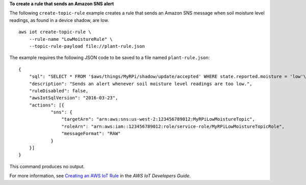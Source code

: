 **To create a rule that sends an Amazon SNS alert**

The following ``create-topic-rule`` example creates a rule that sends an Amazon SNS message when soil moisture level readings, as found in a device shadow, are low. ::

    aws iot create-topic-rule \
        --rule-name "LowMoistureRule" \
        --topic-rule-payload file://plant-rule.json

The example requires the following JSON code to be saved to a file named ``plant-rule.json``::

    {
        "sql": "SELECT * FROM '$aws/things/MyRPi/shadow/update/accepted' WHERE state.reported.moisture = 'low'\n",
        "description": "Sends an alert whenever soil moisture level readings are too low.",
        "ruleDisabled": false,
        "awsIotSqlVersion": "2016-03-23",
        "actions": [{
                "sns": {
                    "targetArn": "arn:aws:sns:us-west-2:123456789012:MyRPiLowMoistureTopic",
                    "roleArn": "arn:aws:iam::123456789012:role/service-role/MyRPiLowMoistureTopicRole",
                    "messageFormat": "RAW"
                }
        }]
    }

This command produces no output.

For more information, see `Creating an AWS IoT Rule <https://docs.aws.amazon.com/iot/latest/developerguide/iot-create-rule.html>`__ in the *AWS IoT Developers Guide*.

